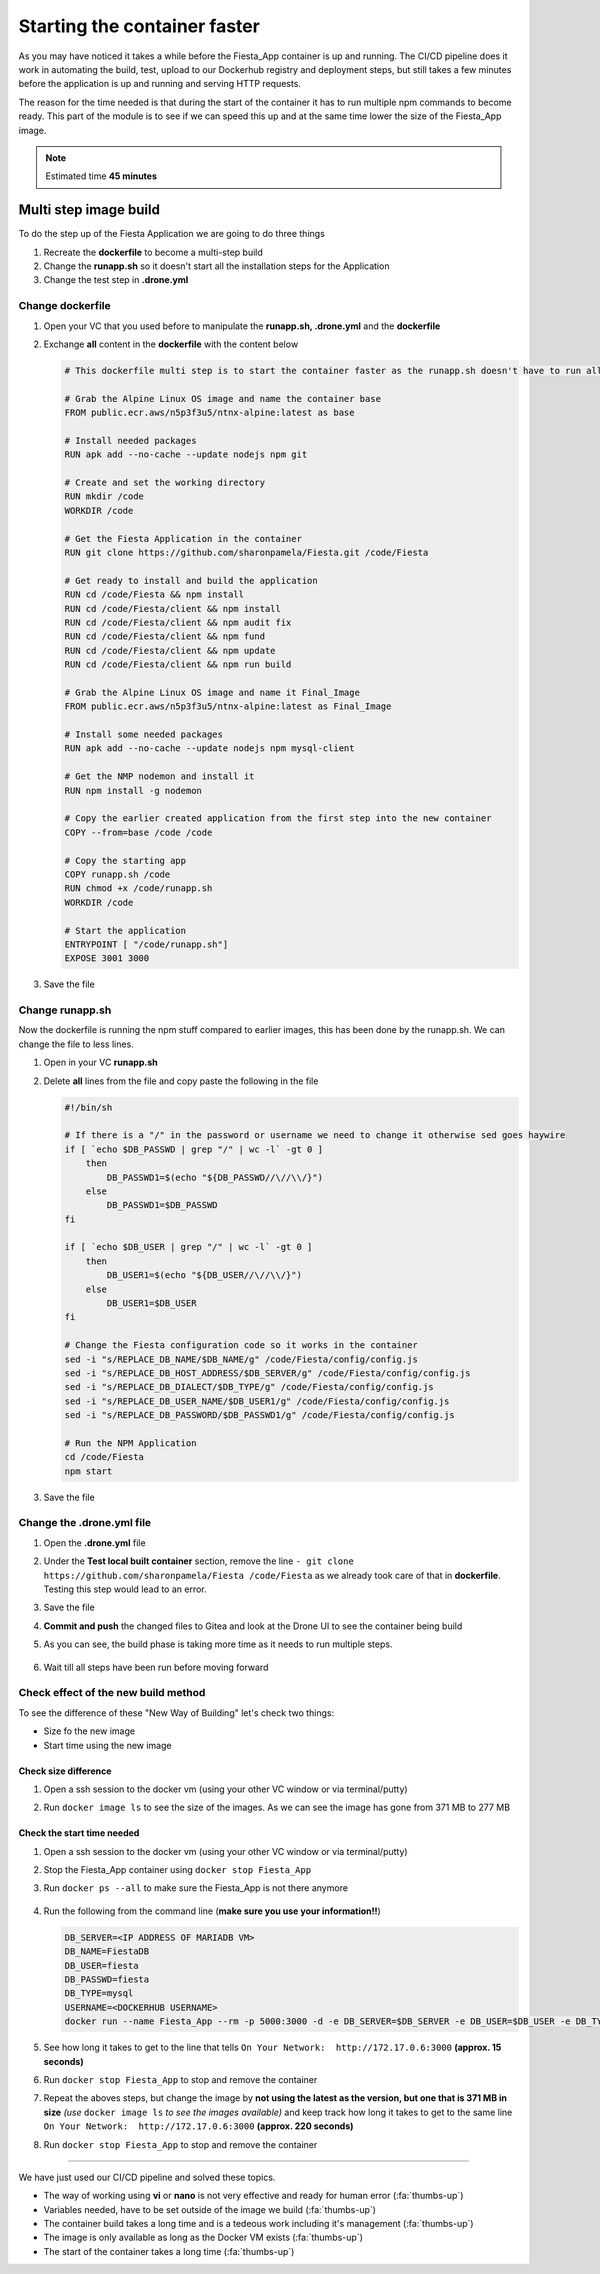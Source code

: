 .. _phase4_container:

Starting the container faster
=============================

As you may have noticed it takes a while before the Fiesta_App container is up and running. The CI/CD pipeline does it work in automating the build, test, upload to our Dockerhub registry and deployment steps, but still takes a few minutes before the application is up and running and serving \HTTP requests.

The reason for the time needed is that during the start of the container it has to run multiple npm commands to become ready. This part of the module is to see if we can speed this up and at the same time lower the size of the Fiesta_App image.

.. note::
   Estimated time **45 minutes**

Multi step image build
----------------------

To do the step up of the Fiesta Application we are going to do three things

#. Recreate the **dockerfile** to become a multi-step build
#. Change the **runapp.sh** so it doesn't start all the installation steps for the Application
#. Change the test step in **.drone.yml**

.. ntoe::
   Please follow the steps to the letter as they are dependent on each other. When we save a file, just save and **don't commit and/or push** the files!!

Change dockerfile
^^^^^^^^^^^^^^^^^

#. Open your VC that you used before to manipulate the **runapp.sh, .drone.yml** and the **dockerfile**
#. Exchange **all** content in the **dockerfile** with the content below

   .. code-block:: yaml

      # This dockerfile multi step is to start the container faster as the runapp.sh doesn't have to run all npm steps
      
      # Grab the Alpine Linux OS image and name the container base
      FROM public.ecr.aws/n5p3f3u5/ntnx-alpine:latest as base
      
      # Install needed packages
      RUN apk add --no-cache --update nodejs npm git
      
      # Create and set the working directory
      RUN mkdir /code
      WORKDIR /code
      
      # Get the Fiesta Application in the container
      RUN git clone https://github.com/sharonpamela/Fiesta.git /code/Fiesta
      
      # Get ready to install and build the application
      RUN cd /code/Fiesta && npm install
      RUN cd /code/Fiesta/client && npm install
      RUN cd /code/Fiesta/client && npm audit fix 
      RUN cd /code/Fiesta/client && npm fund 
      RUN cd /code/Fiesta/client && npm update
      RUN cd /code/Fiesta/client && npm run build
      
      # Grab the Alpine Linux OS image and name it Final_Image
      FROM public.ecr.aws/n5p3f3u5/ntnx-alpine:latest as Final_Image
      
      # Install some needed packages
      RUN apk add --no-cache --update nodejs npm mysql-client
      
      # Get the NMP nodemon and install it
      RUN npm install -g nodemon
      
      # Copy the earlier created application from the first step into the new container
      COPY --from=base /code /code
      
      # Copy the starting app
      COPY runapp.sh /code
      RUN chmod +x /code/runapp.sh
      WORKDIR /code
      
      # Start the application
      ENTRYPOINT [ "/code/runapp.sh"]
      EXPOSE 3001 3000

#. Save the file

Change runapp.sh
^^^^^^^^^^^^^^^^

Now the dockerfile is running the npm stuff compared to earlier images, this has been done by the runapp.sh. We can change the file to less lines.

#. Open in your VC **runapp.sh**
#. Delete **all** lines from the file and copy paste the following in the file

   .. code-block:: bash

      #!/bin/sh
      
      # If there is a "/" in the password or username we need to change it otherwise sed goes haywire
      if [ `echo $DB_PASSWD | grep "/" | wc -l` -gt 0 ]
          then 
              DB_PASSWD1=$(echo "${DB_PASSWD//\//\\/}")
          else
              DB_PASSWD1=$DB_PASSWD
      fi
      
      if [ `echo $DB_USER | grep "/" | wc -l` -gt 0 ]
          then 
              DB_USER1=$(echo "${DB_USER//\//\\/}")
          else
              DB_USER1=$DB_USER
      fi
      
      # Change the Fiesta configuration code so it works in the container
      sed -i "s/REPLACE_DB_NAME/$DB_NAME/g" /code/Fiesta/config/config.js
      sed -i "s/REPLACE_DB_HOST_ADDRESS/$DB_SERVER/g" /code/Fiesta/config/config.js
      sed -i "s/REPLACE_DB_DIALECT/$DB_TYPE/g" /code/Fiesta/config/config.js
      sed -i "s/REPLACE_DB_USER_NAME/$DB_USER1/g" /code/Fiesta/config/config.js
      sed -i "s/REPLACE_DB_PASSWORD/$DB_PASSWD1/g" /code/Fiesta/config/config.js
      
      # Run the NPM Application
      cd /code/Fiesta
      npm start

#. Save the file

Change the .drone.yml file
^^^^^^^^^^^^^^^^^^^^^^^^^^

#. Open the **.drone.yml** file
#. Under the **Test local built container** section, remove the line ``- git clone https://github.com/sharonpamela/Fiesta /code/Fiesta`` as we already took care of that in **dockerfile**. Testing this step would lead to an error.
#. Save the file
#. **Commit and push** the changed files to Gitea and look at the Drone UI to see the container being build
#. As you can see, the build phase is taking more time as it needs to run multiple steps.

   .. figure:: images/1.png

#. Wait till all steps have been run before moving forward

Check effect of the new build method
^^^^^^^^^^^^^^^^^^^^^^^^^^^^^^^^^^^^
To see the difference of these "New Way of Building" let's check two things:

- Size fo the new image
- Start time using the new image

Check size difference
*********************

#. Open a ssh session to the docker vm (using your other VC window or via terminal/putty)
#. Run ``docker image ls`` to see the size of the images. As we can see the image has gone from 371 MB to 277 MB

   .. figure:: images/3.png

Check the start time needed
***************************

#. Open a ssh session to the docker vm (using your other VC window or via terminal/putty)
#. Stop the Fiesta_App container using ``docker stop Fiesta_App``
#. Run ``docker ps --all`` to make sure the Fiesta_App is not there anymore

   .. figure:: images/4.png

#. Run the following from the command line (**make sure you use your information!!**)

   .. code-block:: bash
      
      DB_SERVER=<IP ADDRESS OF MARIADB VM>
      DB_NAME=FiestaDB
      DB_USER=fiesta
      DB_PASSWD=fiesta
      DB_TYPE=mysql
      USERNAME=<DOCKERHUB USERNAME>
      docker run --name Fiesta_App --rm -p 5000:3000 -d -e DB_SERVER=$DB_SERVER -e DB_USER=$DB_USER -e DB_TYPE=$DB_TYPE -e DB_PASSWD=$DB_PASSWD -e DB_NAME=$DB_NAME $USERNAME/fiesta_app:latest && docker logs --follow Fiesta_App

#. See how long it takes to get to the line that tells ``On Your Network:  http://172.17.0.6:3000`` **(approx. 15 seconds)**
#. Run ``docker stop Fiesta_App`` to stop and remove the container
#. Repeat the aboves steps, but change the image by **not using the latest as the version, but one that is 371 MB in size** *(use* ``docker image ls`` *to see the images available)* and keep track how long it takes to get to the same line ``On Your Network:  http://172.17.0.6:3000`` **(approx. 220 seconds)**
#. Run ``docker stop Fiesta_App`` to stop and remove the container

-------

.. raw:: html

.. raw:: html

    <H1><font color="#AFD135"><center>Congratulations!!!!</center></font></H1>

We have just used our CI/CD pipeline and solved these topics. 

- The way of working using **vi** or **nano** is not very effective and ready for human error (:fa:`thumbs-up`)
- Variables needed, have to be set outside of the image we build (:fa:`thumbs-up`)
- The container build takes a long time and is a tedeous work including it's management (:fa:`thumbs-up`)
- The image is only available as long as the Docker VM exists (:fa:`thumbs-up`)
- The start of the container takes a long time (:fa:`thumbs-up`)





..   .. TODO:: 

        All on MariaDB

        - Integrate with Era if we have a dev branch
        - Use Era to clone a Dev database from Production Database if there is none
        - Use Era to refresh the data if there is a cloned Dev MariaDB server
